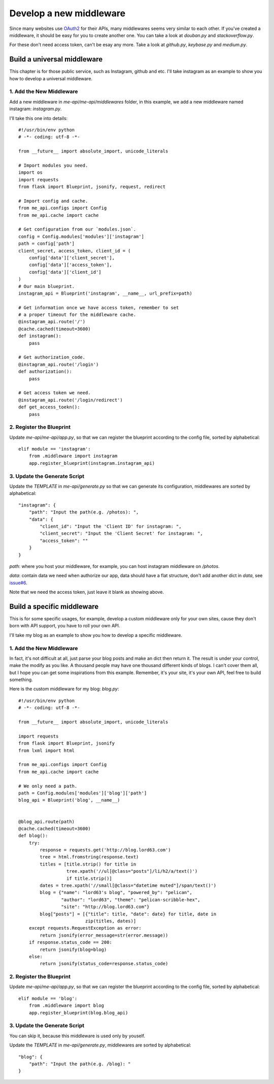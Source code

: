 .. _develop:

Develop a new middleware
========================

Since many websites use OAuth2_ for their APIs, many middlewares seems
very similar to each other. If you've created a middleware, it should
be easy for you to create another one. You can take a look at `douban.py`
and `stackoverflow.py`.

For these don't need access token, can't be esay any more. Take a look
at `github.py`, `keybase.py` and `medium.py`.

Build a universal middleware
----------------------------

This chapter is for those public service, such as Instagram, github and etc.
I'll take instagram as an example to show you how to develop a universal
middleware.

1. Add the New Middleware
^^^^^^^^^^^^^^^^^^^^^^^^^

Add a new middleware in `me-api/me-api/middlewares` folder, in this
example, we add a new middleware named instagram: `instagram.py`.

I'll take this one into details::

    #!/usr/bin/env python
    # -*- coding: utf-8 -*-

    from __future__ import absolute_import, unicode_literals

    # Import modules you need.
    import os
    import requests
    from flask import Blueprint, jsonify, request, redirect

    # Import config and cache.
    from me_api.configs import Config
    from me_api.cache import cache

    # Get configuration from our `modules.json`.
    config = Config.modules['modules']['instagram']
    path = config['path']
    client_secret, access_token, client_id = (
        config['data']['client_secret'],
        config['data']['access_token'],
        config['data']['client_id']
    )
    # Our main blueprint.
    instagram_api = Blueprint('instagram', __name__, url_prefix=path)

    # Get information once we have access token, remember to set
    # a proper timeout for the middleware cache.
    @instagram_api.route('/')
    @cache.cached(timeout=3600)
    def instagram():
        pass

    # Get authorization_code.
    @instagram_api.route('/login')
    def authorization():
        pass

    # Get access token we need.
    @instagram_api.route('/login/redirect')
    def get_access_toekn():
        pass

2. Register the Blueprint
^^^^^^^^^^^^^^^^^^^^^^^^^

Update `me-api/me-api/app.py`, so that we can register the blueprint
according to the config file, sorted by alphabetical::

    elif module == 'instagram':
        from .middleware import instagram
        app.register_blueprint(instagram.instagram_api)

3. Update the Generate Script
^^^^^^^^^^^^^^^^^^^^^^^^^^^^^

Update the `TEMPLATE` in `me-api/generate.py` so that we can generate its
configuration, middlewares are sorted by alphabetical::

    "instagram": {
        "path": "Input the path(e.g. /photos): ",
        "data": {
            "client_id": "Input the 'Client ID' for instagram: ",
            "client_secret": "Input the 'Client Secret' for instagram: ",
            "access_token": ""
        }
    }

`path`: where you host your middleware, for example, you can host instagram
middleware on `/photos`.

`data`: contain data we need when authorize our app, data should have a flat
structure, don't add another dict in `data`, see `issue#6`_.

Note that we need the access token, just leave it blank as showing above.

Build a specific middleware
---------------------------

This is for some specific usages, for example, develop a custom middleware
only for your own sites, cause they don't born with API support, you have to
roll your own API.

I'll take my blog as an example to show you how to develop a specific middleware.

1. Add the New Middleware
^^^^^^^^^^^^^^^^^^^^^^^^^

In fact, it's not difficult at all, just parse your blog posts and make an dict
then return it. The result is under your control, make the modify as you like.
A thousand people may have one thousand different kinds of blogs. I can't cover
them all, but I hope you can get some inspirations from this example. Remember,
it's your site, it's your own API, feel free to build something.

Here is the custom middleware for my blog: `blog.py`::

    #!/usr/bin/env python
    # -*- coding: utf-8 -*-

    from __future__ import absolute_import, unicode_literals

    import requests
    from flask import Blueprint, jsonify
    from lxml import html

    from me_api.configs import Config
    from me_api.cache import cache

    # We only need a path.
    path = Config.modules['modules']['blog']['path']
    blog_api = Blueprint('blog', __name__)


    @blog_api.route(path)
    @cache.cached(timeout=3600)
    def blog():
        try:
            response = requests.get('http://blog.lord63.com')
            tree = html.fromstring(response.text)
            titles = [title.strip() for title in
                      tree.xpath('//ul[@class="posts"]/li/h2/a/text()')
                      if title.strip()]
            dates = tree.xpath('//small[@class="datetime muted"]/span/text()')
            blog = {"name": "lord63's blog", "powered_by": "pelican",
                    "author": "lord63", "theme": "pelican-scribble-hex",
                    "site": "http://blog.lord63.com"}
            blog["posts"] = [{"title": title, "date": date} for title, date in
                             zip(titles, dates)]
        except requests.RequestException as error:
            return jsonify(error_message=str(error.message))
        if response.status_code == 200:
            return jsonify(blog=blog)
        else:
            return jsonify(status_code=response.status_code)

2. Register the Blueprint
^^^^^^^^^^^^^^^^^^^^^^^^^

Update `me-api/me-api/app.py`, so that we can register the blueprint
according to the config file, sorted by alphabetical::

    elif module == 'blog':
        from .middleware import blog
        app.register_blueprint(blog.blog_api)

3. Update the Generate Script
^^^^^^^^^^^^^^^^^^^^^^^^^^^^^

You can skip it, because this middleware is used only by youself.

Update the `TEMPLATE` in `me-api/generate.py`, middlewares are sorted
by alphabetical::

    "blog": {
        "path": "Input the path(e.g. /blog): "
    }


.. _OAuth2: http://oauth.net/2/
.. _issue#6: https://github.com/lord63/me-api/issues/6
